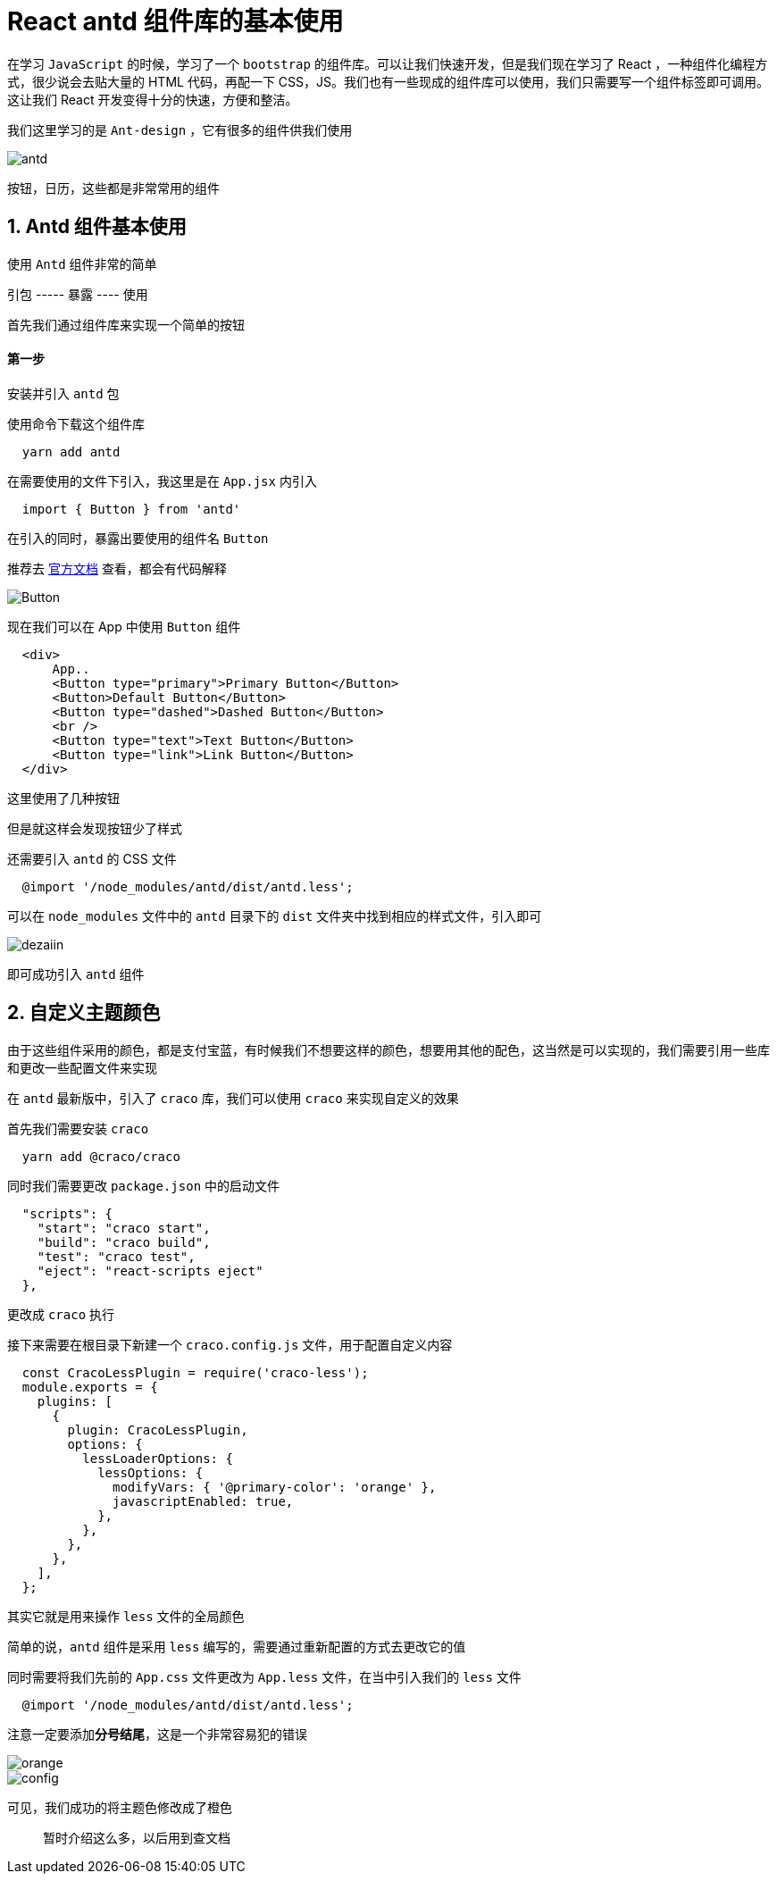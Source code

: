 #  React antd 组件库的基本使用


在学习 `JavaScript` 的时候，学习了一个 `bootstrap` 的组件库。可以让我们快速开发，但是我们现在学习了 React ，一种组件化编程方式，很少说会去贴大量的 HTML 代码，再配一下 CSS，JS。我们也有一些现成的组件库可以使用，我们只需要写一个组件标签即可调用。这让我们 React 开发变得十分的快速，方便和整洁。

我们这里学习的是 `Ant-design` ，它有很多的组件供我们使用

image::https://github.com/god1097/picture/blob/main/antd%E5%9B%BE%E7%89%87/antd%E6%A6%82%E8%A7%88.png[antd]

按钮，日历，这些都是非常常用的组件

## 1. Antd 组件基本使用

使用 `Antd` 组件非常的简单

引包 ----- 暴露 ---- 使用

首先我们通过组件库来实现一个简单的按钮

#### 第一步

安装并引入 `antd` 包

使用命令下载这个组件库

```shell
  yarn add antd
```

在需要使用的文件下引入，我这里是在 `App.jsx` 内引入

```js
  import { Button } from 'antd'
```

在引入的同时，暴露出要使用的组件名 `Button`

推荐去 https://ant.design/components/overview-cn/[官方文档] 查看，都会有代码解释

image::https://github.com/god1097/picture/blob/main/antd%E5%9B%BE%E7%89%87/Button.png[Button]

现在我们可以在 App 中使用 `Button` 组件

```js
  <div>
      App..
      <Button type="primary">Primary Button</Button>
      <Button>Default Button</Button>
      <Button type="dashed">Dashed Button</Button>
      <br />
      <Button type="text">Text Button</Button>
      <Button type="link">Link Button</Button>
  </div>
```

这里使用了几种按钮

但是就这样会发现按钮少了样式

还需要引入 `antd` 的 CSS 文件

```js
  @import '/node_modules/antd/dist/antd.less';
```

可以在 `node_modules` 文件中的 `antd` 目录下的 `dist` 文件夹中找到相应的样式文件，引入即可

image::https://github.com/god1097/picture/blob/main/antd%E5%9B%BE%E7%89%87/%E6%94%AF%E4%BB%98%E5%AE%9D%E8%93%9D.png[dezaiin]


即可成功引入 `antd` 组件

## 2. 自定义主题颜色

由于这些组件采用的颜色，都是支付宝蓝，有时候我们不想要这样的颜色，想要用其他的配色，这当然是可以实现的，我们需要引用一些库和更改一些配置文件来实现


在 `antd` 最新版中，引入了 `craco` 库，我们可以使用 `craco` 来实现自定义的效果

首先我们需要安装 `craco` 

```shell
  yarn add @craco/craco
```

同时我们需要更改 `package.json` 中的启动文件

```json
  "scripts": {
    "start": "craco start",
    "build": "craco build",
    "test": "craco test",
    "eject": "react-scripts eject"
  },
```

更改成 `craco` 执行

接下来需要在根目录下新建一个 `craco.config.js` 文件，用于配置自定义内容

```js
  const CracoLessPlugin = require('craco-less');
  module.exports = {
    plugins: [
      {
        plugin: CracoLessPlugin,
        options: {
          lessLoaderOptions: {
            lessOptions: {
              modifyVars: { '@primary-color': 'orange' },
              javascriptEnabled: true,
            },
          },
        },
      },
    ],
  };
```

其实它就是用来操作 `less` 文件的全局颜色

简单的说，`antd` 组件是采用 `less` 编写的，需要通过重新配置的方式去更改它的值

同时需要将我们先前的 `App.css` 文件更改为 `App.less` 文件，在当中引入我们的 `less` 文件

```js
  @import '/node_modules/antd/dist/antd.less';
```

注意一定要添加**分号结尾**，这是一个非常容易犯的错误

image::https://github.com/god1097/picture/blob/main/antd%E5%9B%BE%E7%89%87/%E6%A9%99%E8%89%B2.png[orange]

image::https://github.com/god1097/picture/blob/main/antd%E5%9B%BE%E7%89%87/%E9%85%8D%E7%BD%AE%E6%96%87%E4%BB%B6.png[config]

可见，我们成功的将主题色修改成了橙色

> 暂时介绍这么多，以后用到查文档
